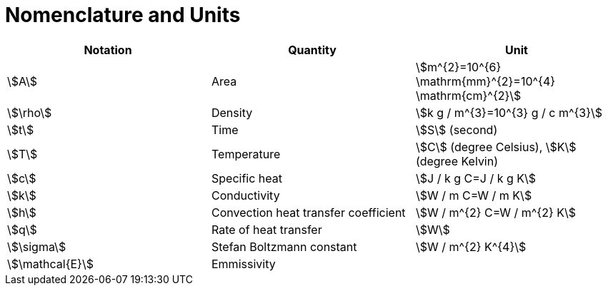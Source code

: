 = Nomenclature and Units

|===
| Notation | Quantity | Unit


| stem:[A] | Area | stem:[m^{2}=10^{6} \mathrm{mm}^{2}=10^{4} \mathrm{cm}^{2}]
| stem:[\rho] |  Density| stem:[k g / m^{3}=10^{3} g / c m^{3}]
| stem:[t] |  Time | stem:[S] (second)
| stem:[T] |  Temperature| stem:[C] (degree Celsius), stem:[K] (degree Kelvin)
| stem:[c] | Specific heat| stem:[J / k g C=J / k g K]
| stem:[k] |  Conductivity| stem:[W / m C=W / m K]
| stem:[h] |  Convection heat transfer coefficient| stem:[W / m^{2} C=W / m^{2} K]
| stem:[q] |  Rate of heat transfer| stem:[W]
| stem:[\sigma] |  Stefan Boltzmann constant| stem:[W / m^{2} K^{4}]
| stem:[\mathcal{E}] |  Emmissivity |

|===